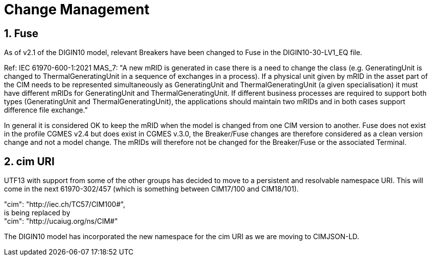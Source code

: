 = Change Management
:sectnums:

[#ref-Change_Fuse]  
== Fuse
As of v2.1 of the DIGIN10 model, relevant Breakers have been changed to Fuse in the DIGIN10-30-LV1_EQ file.

Ref: IEC 61970-600-1:2021 MAS_7: "A new mRID is generated in case there is a need to change the class (e.g. GeneratingUnit is
changed to ThermalGeneratingUnit in a sequence of exchanges in a process). If a physical
unit given by mRID in the asset part of the CIM needs to be represented simultaneously as
GeneratingUnit and ThermalGeneratingUnit (a given specialisation) it must have different
mRIDs for GeneratingUnit and ThermalGeneratingUnit. If different business processes are
required to support both types (GeneratingUnit and ThermalGeneratingUnit), the applications
should maintain two mRIDs and in both cases support difference file exchange."

In general it is considered OK to keep the mRID when the model is changed from one CIM version to another. Fuse does not exist in the profile CGMES v2.4 but does exist in CGMES v.3.0, the Breaker/Fuse changes are therefore considered as a clean version change and not a model change. The mRIDs will therefore not be changed for the Breaker/Fuse or the associated Terminal. 


== cim URI
UTF13 with support from some of the other groups has decided to move to a persistent and resolvable namespace URI. This will come in the next 61970-302/457 (which is something between CIM17/100 and CIM18/101).

"cim": "http://iec.ch/TC57/CIM100#", +
is being replaced by + 
"cim": "http://ucaiug.org/ns/CIM#"

The DIGIN10 model has incorporated the new namespace for the cim URI as we are moving to CIMJSON-LD.
